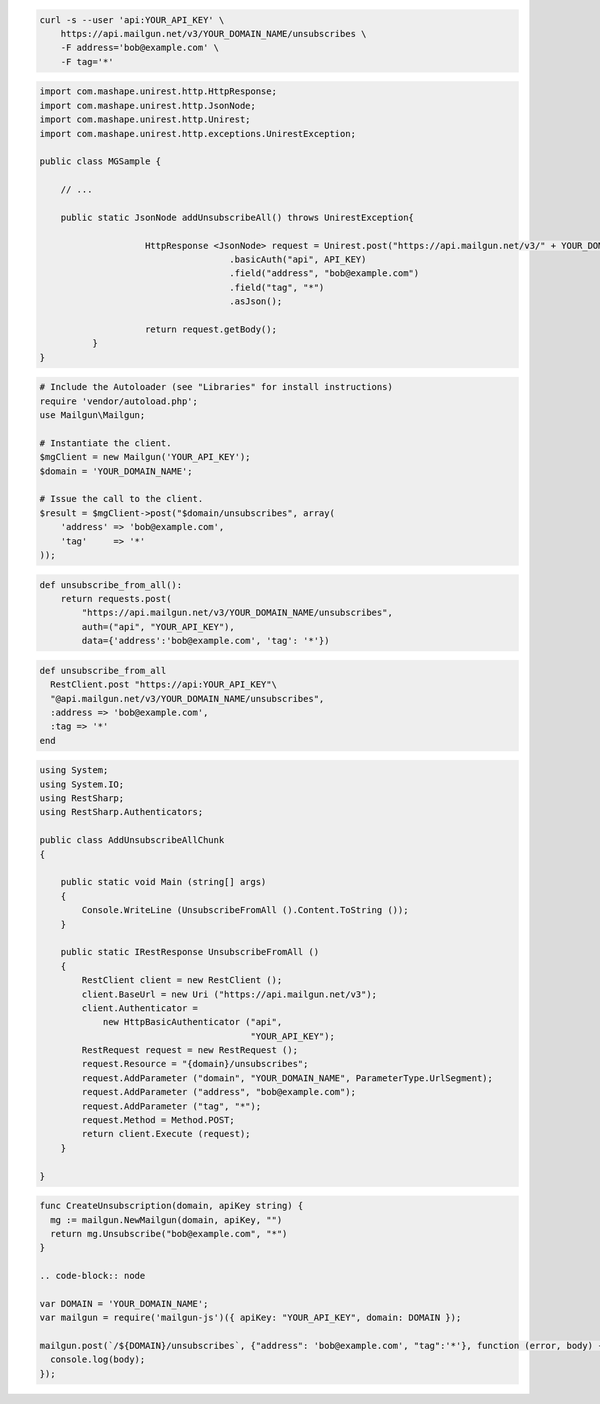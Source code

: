 
.. code-block:: bash

    curl -s --user 'api:YOUR_API_KEY' \
	https://api.mailgun.net/v3/YOUR_DOMAIN_NAME/unsubscribes \
	-F address='bob@example.com' \
	-F tag='*'

.. code-block:: java

 import com.mashape.unirest.http.HttpResponse;
 import com.mashape.unirest.http.JsonNode;
 import com.mashape.unirest.http.Unirest;
 import com.mashape.unirest.http.exceptions.UnirestException;

 public class MGSample {

     // ...

     public static JsonNode addUnsubscribeAll() throws UnirestException{

		     HttpResponse <JsonNode> request = Unirest.post("https://api.mailgun.net/v3/" + YOUR_DOMAIN_NAME + "/unsubscribes")
				     .basicAuth("api", API_KEY)
				     .field("address", "bob@example.com")
				     .field("tag", "*")
				     .asJson();

		     return request.getBody();
	   }
 }

.. code-block:: php

  # Include the Autoloader (see "Libraries" for install instructions)
  require 'vendor/autoload.php';
  use Mailgun\Mailgun;

  # Instantiate the client.
  $mgClient = new Mailgun('YOUR_API_KEY');
  $domain = 'YOUR_DOMAIN_NAME';

  # Issue the call to the client.
  $result = $mgClient->post("$domain/unsubscribes", array(
      'address' => 'bob@example.com',
      'tag'     => '*'
  ));

.. code-block:: py

 def unsubscribe_from_all():
     return requests.post(
         "https://api.mailgun.net/v3/YOUR_DOMAIN_NAME/unsubscribes",
         auth=("api", "YOUR_API_KEY"),
         data={'address':'bob@example.com', 'tag': '*'})

.. code-block:: rb

 def unsubscribe_from_all
   RestClient.post "https://api:YOUR_API_KEY"\
   "@api.mailgun.net/v3/YOUR_DOMAIN_NAME/unsubscribes",
   :address => 'bob@example.com',
   :tag => '*'
 end

.. code-block:: csharp

 using System;
 using System.IO;
 using RestSharp;
 using RestSharp.Authenticators;

 public class AddUnsubscribeAllChunk
 {

     public static void Main (string[] args)
     {
         Console.WriteLine (UnsubscribeFromAll ().Content.ToString ());
     }

     public static IRestResponse UnsubscribeFromAll ()
     {
         RestClient client = new RestClient ();
         client.BaseUrl = new Uri ("https://api.mailgun.net/v3");
         client.Authenticator =
             new HttpBasicAuthenticator ("api",
                                         "YOUR_API_KEY");
         RestRequest request = new RestRequest ();
         request.Resource = "{domain}/unsubscribes";
         request.AddParameter ("domain", "YOUR_DOMAIN_NAME", ParameterType.UrlSegment);
         request.AddParameter ("address", "bob@example.com");
         request.AddParameter ("tag", "*");
         request.Method = Method.POST;
         return client.Execute (request);
     }

 }

.. code-block:: go

 func CreateUnsubscription(domain, apiKey string) {
   mg := mailgun.NewMailgun(domain, apiKey, "")
   return mg.Unsubscribe("bob@example.com", "*")
 }

 .. code-block:: node

 var DOMAIN = 'YOUR_DOMAIN_NAME';
 var mailgun = require('mailgun-js')({ apiKey: "YOUR_API_KEY", domain: DOMAIN });

 mailgun.post(`/${DOMAIN}/unsubscribes`, {"address": 'bob@example.com', "tag":'*'}, function (error, body) {
   console.log(body);
 });
